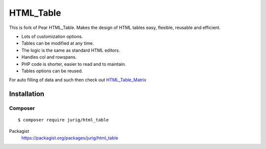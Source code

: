 **********
HTML_Table
**********
This is fork of Pear HTML_Table.
Makes the design of HTML tables easy, flexible, reusable and efficient.

- Lots of customization options.
- Tables can be modified at any time.
- The logic is the same as standard HTML editors.
- Handles col and rowspans.
- PHP code is shorter, easier to read and to maintain.
- Tables options can be reused.

For auto filling of data and such then check out
`HTML_Table_Matrix <http://pear.php.net/package/HTML_Table_Matrix>`_


============
Installation
============

Composer
========
::

    $ composer require jurig/html_table


Packagist
  https://packagist.org/packages/jurig/html_table
